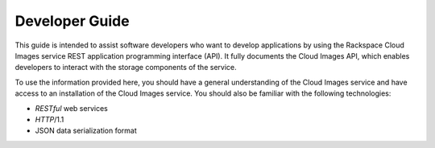 .. _developer-guide:

======================
**Developer Guide**
======================

This guide is intended to assist software developers who want to develop applications by
using the Rackspace Cloud Images service REST application programming interface (API).
It fully documents the Cloud Images API, which enables developers to interact with the
storage components of the service.

To use the information provided here, you should have a general understanding of the
Cloud Images service and have access to an installation of the Cloud Images service. You
should also be familiar with the following technologies:

-  *RESTful* web services

-  *HTTP*/1.1

-  JSON data serialization format
